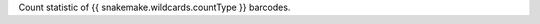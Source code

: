 Count statistic of {{ snakemake.wildcards.countType }} barcodes. 


.. TODO Describe headers: Condition	Replicate	Type	Avg reads per UMI x BC	Reads	Barcodes shared RNA&DNA	Barcodes x UMI	Read Duplicates	Barcodes	UMIs/Barcode	Unique UMIs	RatioUMIPossible
